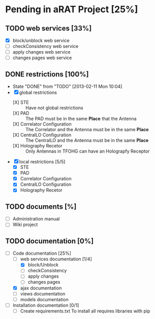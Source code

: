 #+TODO: TODO(t) IN-PROGRESS(p) | DONE(d!)

* Pending in aRAT Project [25%]
** TODO web services [33%]
   - [X] block/unblock web service
   - [ ] checkConsistency web service
   - [ ] apply changes web service
   - [ ] changes pages web service
** DONE restrictions [100%]
   - State "DONE"       from "TODO"       [2013-02-11 Mon 10:04]
   - [X] global restrictions
     + [X] STE :: Have not global restrictions
     + [X] PAD :: The PAD must be in the same *Place* that the Antenna
     + [X] Correlator Configuration :: The Correlator and the Antenna must be in the same *Place*
     + [X] CentralLO Configuration :: The CentralLO and the Antenna must be in the same *Place*
     + [X] Holography Recetor :: Only Antennas in TFOHG can have an Holograpfy Receptor
   - [X] local restrictions [5/5]
     + [X] STE
     + [X] PAD
     + [X] Correlator Configuration
     + [X] CentralLO Configuration
     + [X] Holography Recetor
** TODO documents [%]
   - [ ] Administration manual
   - [ ] Wiki project
** TODO documentation [0%]
   - [-] Code documentation [25%]
     + [-] web services documentation [1/4]
       - [X] block/Unblock
       - [ ] checkConsistency
       - [ ] apply changes
       - [ ] changes pages
     + [X] ajax documentation
     + [ ] views documentation
     + [ ] models documentation
   - [ ] Installation documentation [0/1]
     + [ ] Create requirements.txt
       To install all requires libraries with pip
